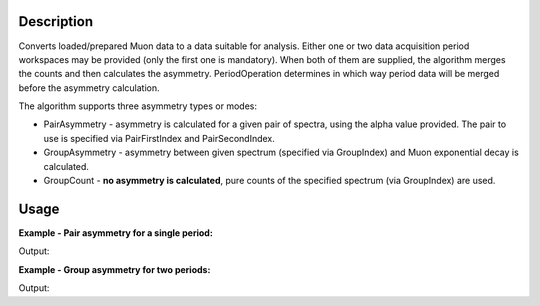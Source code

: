 .. algorithm::

.. summary::

.. alias::

.. properties::

Description
-----------

Converts loaded/prepared Muon data to a data suitable for analysis. Either one or two data acquisition period
workspaces may be provided (only the first one is mandatory). When both of them are supplied, the algorithm merges the counts and
then calculates the asymmetry. PeriodOperation determines in which way period data will be
merged before the asymmetry calculation.

The algorithm supports three asymmetry types or modes:

-  PairAsymmetry - asymmetry is calculated for a given pair of spectra,
   using the alpha value provided. The pair to use is specified via
   PairFirstIndex and PairSecondIndex.
-  GroupAsymmetry - asymmetry between given spectrum (specified via GroupIndex)
   and Muon exponential decay is calculated.
-  GroupCount - **no asymmetry is calculated**, pure counts of the
   specified spectrum (via GroupIndex) are used.

Usage
-----

**Example - Pair asymmetry for a single period:**

.. testcode:: ExPairAsymmetry

   y = [1,2,3] + [4,5,6]
   x = [1,2,3] * 2
   input = CreateWorkspace(x, y, NSpec=2)

   output = MuonCalculateAsymmetry(FirstPeriodWorkspace = input,
                                   OutputType = 'PairAsymmetry',
                                   PairFirstIndex = 1,
                                   PairSecondIndex = 0,
                                   Alpha = 0.5)

   print 'Output:', output.readY(0)

Output:

.. testoutput:: ExPairAsymmetry

   Output: [ 0.77777778  0.66666667  0.6       ]

**Example - Group asymmetry for two periods:**

.. testcode:: ExGroupAsymmetryMultiperiod

   y1 = [100,50,10]
   y2 = [ 50,25, 5]
   x = [1,2,3]

   input1 = CreateWorkspace(x, y1)
   input2 = CreateWorkspace(x, y2)

   output = MuonCalculateAsymmetry(FirstPeriodWorkspace = input1,
                                   SecondPeriodWorkspace = input2,
                                   PeriodOperation = '-',
                                   OutputType = 'GroupAsymmetry',
                                   GroupIndex = 0)

   print 'Output:', output.readY(0)

Output:

.. testoutput:: ExGroupAsymmetryMultiperiod

   Output: [ 0.1524242  -0.0916425  -0.71360777]

.. categories::

.. sourcelink::
